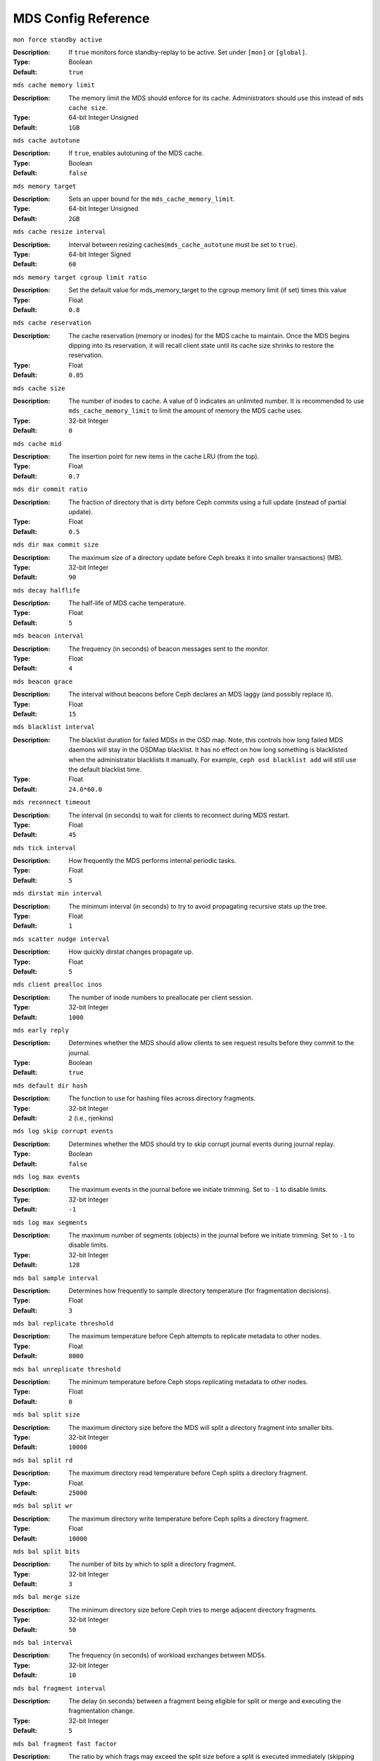 ======================
 MDS Config Reference
======================

``mon force standby active`` 

:Description: If ``true`` monitors force standby-replay to be active. Set
              under ``[mon]`` or ``[global]``.

:Type: Boolean
:Default: ``true`` 

``mds cache memory limit``

:Description: The memory limit the MDS should enforce for its cache.
              Administrators should use this instead of ``mds cache size``.
:Type:  64-bit Integer Unsigned
:Default: ``1GB``

``mds cache autotune``

:Description: If ``true``, enables autotuning of the MDS cache.
:Type:  Boolean
:Default: ``false``

``mds memory target``

:Description: Sets an upper bound for the ``mds_cache_memory_limit``.
:Type:  64-bit Integer Unsigned
:Default: ``2GB``

``mds cache resize interval``

:Description: Interval between resizing caches(``mds_cache_autotune`` must be set to ``true``).
:Type:  64-bit Integer Signed
:Default: ``60``

``mds memory target cgroup limit ratio``

:Description: Set the default value for mds_memory_target to the cgroup memory limit (if set) times this value
:Type:  Float
:Default: ``0.8``

``mds cache reservation``

:Description: The cache reservation (memory or inodes) for the MDS cache to maintain.
              Once the MDS begins dipping into its reservation, it will recall
              client state until its cache size shrinks to restore the
              reservation.
:Type:  Float
:Default: ``0.05``

``mds cache size``

:Description: The number of inodes to cache. A value of 0 indicates an
              unlimited number. It is recommended to use
              ``mds_cache_memory_limit`` to limit the amount of memory the MDS
              cache uses.
:Type:  32-bit Integer
:Default: ``0``

``mds cache mid``

:Description: The insertion point for new items in the cache LRU 
              (from the top).

:Type:  Float
:Default: ``0.7``


``mds dir commit ratio``

:Description: The fraction of directory that is dirty before Ceph commits using 
              a full update (instead of partial update).

:Type:  Float
:Default: ``0.5``


``mds dir max commit size``

:Description: The maximum size of a directory update before Ceph breaks it into 
              smaller transactions) (MB).
              
:Type:  32-bit Integer
:Default: ``90``


``mds decay halflife``

:Description: The half-life of MDS cache temperature.
:Type:  Float
:Default: ``5``

``mds beacon interval``

:Description: The frequency (in seconds) of beacon messages sent 
              to the monitor.

:Type:  Float
:Default: ``4``


``mds beacon grace``

:Description: The interval without beacons before Ceph declares an MDS laggy 
              (and possibly replace it).
              
:Type:  Float
:Default: ``15``


``mds blacklist interval``

:Description: The blacklist duration for failed MDSs in the OSD map. Note,
              this controls how long failed MDS daemons will stay in the
              OSDMap blacklist. It has no effect on how long something is
              blacklisted when the administrator blacklists it manually. For
              example, ``ceph osd blacklist add`` will still use the default
              blacklist time.
:Type:  Float
:Default: ``24.0*60.0``


``mds reconnect timeout``

:Description: The interval (in seconds) to wait for clients to reconnect 
              during MDS restart.

:Type:  Float
:Default: ``45``


``mds tick interval``

:Description: How frequently the MDS performs internal periodic tasks.
:Type:  Float
:Default: ``5``


``mds dirstat min interval``

:Description: The minimum interval (in seconds) to try to avoid propagating 
              recursive stats up the tree.
              
:Type:  Float
:Default: ``1``

``mds scatter nudge interval``

:Description: How quickly dirstat changes propagate up.
:Type:  Float
:Default: ``5``


``mds client prealloc inos``

:Description: The number of inode numbers to preallocate per client session.
:Type:  32-bit Integer
:Default: ``1000``


``mds early reply``

:Description: Determines whether the MDS should allow clients to see request 
              results before they commit to the journal.

:Type:  Boolean
:Default: ``true``


``mds default dir hash``

:Description: The function to use for hashing files across directory fragments.
:Type:  32-bit Integer
:Default: ``2`` (i.e., rjenkins)


``mds log skip corrupt events``

:Description: Determines whether the MDS should try to skip corrupt journal 
              events during journal replay.
              
:Type:  Boolean
:Default:  ``false``


``mds log max events``

:Description: The maximum events in the journal before we initiate trimming.
              Set to ``-1`` to disable limits.
              
:Type:  32-bit Integer
:Default: ``-1``


``mds log max segments``

:Description: The maximum number of segments (objects) in the journal before 
              we initiate trimming. Set to ``-1`` to disable limits.

:Type:  32-bit Integer
:Default: ``128``


``mds bal sample interval``

:Description: Determines how frequently to sample directory temperature 
              (for fragmentation decisions).
              
:Type:  Float
:Default: ``3``


``mds bal replicate threshold``

:Description: The maximum temperature before Ceph attempts to replicate 
              metadata to other nodes.
              
:Type:  Float
:Default: ``8000``


``mds bal unreplicate threshold``

:Description: The minimum temperature before Ceph stops replicating 
              metadata to other nodes.
              
:Type:  Float
:Default: ``0``


``mds bal split size``

:Description: The maximum directory size before the MDS will split a directory 
              fragment into smaller bits.
              
:Type:  32-bit Integer
:Default: ``10000``


``mds bal split rd``

:Description: The maximum directory read temperature before Ceph splits 
              a directory fragment.
              
:Type:  Float
:Default: ``25000``


``mds bal split wr``

:Description: The maximum directory write temperature before Ceph splits 
              a directory fragment.
              
:Type:  Float
:Default: ``10000``


``mds bal split bits``

:Description: The number of bits by which to split a directory fragment.
:Type:  32-bit Integer
:Default: ``3``


``mds bal merge size``

:Description: The minimum directory size before Ceph tries to merge 
              adjacent directory fragments.
              
:Type:  32-bit Integer
:Default: ``50``


``mds bal interval``

:Description: The frequency (in seconds) of workload exchanges between MDSs.
:Type:  32-bit Integer
:Default: ``10``


``mds bal fragment interval``

:Description: The delay (in seconds) between a fragment being eligible for split
              or merge and executing the fragmentation change.
:Type:  32-bit Integer
:Default: ``5``


``mds bal fragment fast factor``

:Description: The ratio by which frags may exceed the split size before
              a split is executed immediately (skipping the fragment interval)
:Type:  Float
:Default: ``1.5``

``mds bal fragment size max``

:Description: The maximum size of a fragment before any new entries
              are rejected with ENOSPC.
:Type:  32-bit Integer
:Default: ``100000``

``mds bal idle threshold``

:Description: The minimum temperature before Ceph migrates a subtree 
              back to its parent.
              
:Type:  Float
:Default: ``0``


``mds bal max``

:Description: The number of iterations to run balancer before Ceph stops. 
              (used for testing purposes only)

:Type:  32-bit Integer
:Default: ``-1``


``mds bal max until``

:Description: The number of seconds to run balancer before Ceph stops. 
              (used for testing purposes only)

:Type:  32-bit Integer
:Default: ``-1``


``mds bal mode``

:Description: The method for calculating MDS load. 

              - ``0`` = Hybrid.
              - ``1`` = Request rate and latency. 
              - ``2`` = CPU load.
              
:Type:  32-bit Integer
:Default: ``0``


``mds bal min rebalance``

:Description: The minimum subtree temperature before Ceph migrates.
:Type:  Float
:Default: ``0.1``


``mds bal min start``

:Description: The minimum subtree temperature before Ceph searches a subtree.
:Type:  Float
:Default: ``0.2``


``mds bal need min``

:Description: The minimum fraction of target subtree size to accept.
:Type:  Float
:Default: ``0.8``


``mds bal need max``

:Description: The maximum fraction of target subtree size to accept.
:Type:  Float
:Default: ``1.2``


``mds bal midchunk``

:Description: Ceph will migrate any subtree that is larger than this fraction 
              of the target subtree size.
              
:Type:  Float
:Default: ``0.3``


``mds bal minchunk``

:Description: Ceph will ignore any subtree that is smaller than this fraction 
              of the target subtree size.
              
:Type:  Float
:Default: ``0.001``


``mds bal target removal min``

:Description: The minimum number of balancer iterations before Ceph removes
              an old MDS target from the MDS map.
              
:Type:  32-bit Integer
:Default: ``5``


``mds bal target removal max``

:Description: The maximum number of balancer iteration before Ceph removes 
              an old MDS target from the MDS map.
              
:Type:  32-bit Integer
:Default: ``10``


``mds replay interval``

:Description: The journal poll interval when in standby-replay mode.
              ("hot standby")
              
:Type:  Float
:Default: ``1``


``mds shutdown check``

:Description: The interval for polling the cache during MDS shutdown.
:Type:  32-bit Integer
:Default: ``0``


``mds thrash exports``

:Description: Ceph will randomly export subtrees between nodes (testing only).
:Type:  32-bit Integer
:Default: ``0``


``mds thrash fragments``

:Description: Ceph will randomly fragment or merge directories.
:Type:  32-bit Integer
:Default: ``0``


``mds dump cache on map``

:Description: Ceph will dump the MDS cache contents to a file on each MDSMap.
:Type:  Boolean
:Default:  ``false``


``mds dump cache after rejoin``

:Description: Ceph will dump MDS cache contents to a file after 
              rejoining the cache (during recovery).
              
:Type:  Boolean
:Default:  ``false``


``mds verify scatter``

:Description: Ceph will assert that various scatter/gather invariants 
              are ``true`` (developers only).
              
:Type:  Boolean
:Default:  ``false``


``mds debug scatterstat``

:Description: Ceph will assert that various recursive stat invariants 
              are ``true`` (for developers only).
              
:Type:  Boolean
:Default:  ``false``


``mds debug frag``

:Description: Ceph will verify directory fragmentation invariants 
              when convenient (developers only).
              
:Type:  Boolean
:Default:  ``false``


``mds debug auth pins``

:Description: The debug auth pin invariants (for developers only).
:Type:  Boolean
:Default:  ``false``


``mds debug subtrees``

:Description: The debug subtree invariants (for developers only).
:Type:  Boolean
:Default:  ``false``


``mds kill mdstable at``

:Description: Ceph will inject MDS failure in MDSTable code 
              (for developers only).
              
:Type:  32-bit Integer
:Default: ``0``


``mds kill export at``

:Description: Ceph will inject MDS failure in the subtree export code 
              (for developers only).
              
:Type:  32-bit Integer
:Default: ``0``


``mds kill import at``

:Description: Ceph will inject MDS failure in the subtree import code 
              (for developers only).
              
:Type:  32-bit Integer
:Default: ``0``


``mds kill link at``

:Description: Ceph will inject MDS failure in hard link code 
              (for developers only).
              
:Type:  32-bit Integer
:Default: ``0``


``mds kill rename at``

:Description: Ceph will inject MDS failure in the rename code 
              (for developers only).
              
:Type:  32-bit Integer
:Default: ``0``


``mds wipe sessions``

:Description: Ceph will delete all client sessions on startup 
              (for testing only).
              
:Type:  Boolean
:Default: ``false``


``mds wipe ino prealloc``

:Description: Ceph will delete ino preallocation metadata on startup 
              (for testing only).
              
:Type:  Boolean
:Default: ``false``


``mds skip ino``

:Description: The number of inode numbers to skip on startup 
              (for testing only).
              
:Type:  32-bit Integer
:Default: ``0``


``mds standby for name``

:Description: An MDS daemon will standby for another MDS daemon of the name 
              specified in this setting.

:Type:  String
:Default: N/A


``mds standby for rank``

:Description: An MDS daemon will standby for an MDS daemon of this rank. 
:Type:  32-bit Integer
:Default: ``-1``


``mds standby replay``

:Description: Determines whether a ``ceph-mds`` daemon should poll and replay 
              the log of an active MDS (hot standby).
              
:Type:  Boolean
:Default:  ``false``


``mds min caps per client``

:Description: Set the minimum number of capabilities a client may hold.
:Type: Integer
:Default: ``100``


``mds max ratio caps per client``

:Description: Set the maximum ratio of current caps that may be recalled during MDS cache pressure.
:Type: Float
:Default: ``0.8``
